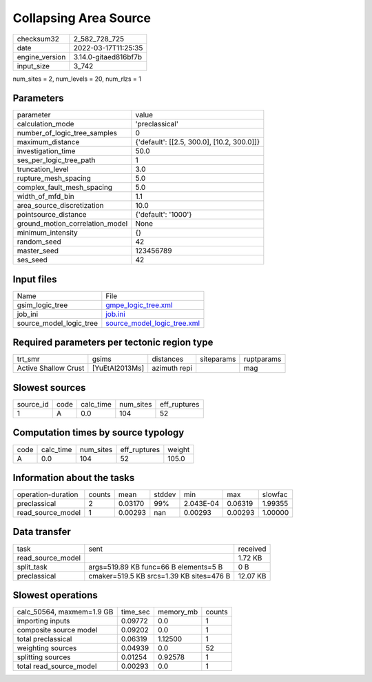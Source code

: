 Collapsing Area Source
======================

+----------------+----------------------+
| checksum32     | 2_582_728_725        |
+----------------+----------------------+
| date           | 2022-03-17T11:25:35  |
+----------------+----------------------+
| engine_version | 3.14.0-gitaed816bf7b |
+----------------+----------------------+
| input_size     | 3_742                |
+----------------+----------------------+

num_sites = 2, num_levels = 20, num_rlzs = 1

Parameters
----------
+---------------------------------+--------------------------------------------+
| parameter                       | value                                      |
+---------------------------------+--------------------------------------------+
| calculation_mode                | 'preclassical'                             |
+---------------------------------+--------------------------------------------+
| number_of_logic_tree_samples    | 0                                          |
+---------------------------------+--------------------------------------------+
| maximum_distance                | {'default': [[2.5, 300.0], [10.2, 300.0]]} |
+---------------------------------+--------------------------------------------+
| investigation_time              | 50.0                                       |
+---------------------------------+--------------------------------------------+
| ses_per_logic_tree_path         | 1                                          |
+---------------------------------+--------------------------------------------+
| truncation_level                | 3.0                                        |
+---------------------------------+--------------------------------------------+
| rupture_mesh_spacing            | 5.0                                        |
+---------------------------------+--------------------------------------------+
| complex_fault_mesh_spacing      | 5.0                                        |
+---------------------------------+--------------------------------------------+
| width_of_mfd_bin                | 1.1                                        |
+---------------------------------+--------------------------------------------+
| area_source_discretization      | 10.0                                       |
+---------------------------------+--------------------------------------------+
| pointsource_distance            | {'default': '1000'}                        |
+---------------------------------+--------------------------------------------+
| ground_motion_correlation_model | None                                       |
+---------------------------------+--------------------------------------------+
| minimum_intensity               | {}                                         |
+---------------------------------+--------------------------------------------+
| random_seed                     | 42                                         |
+---------------------------------+--------------------------------------------+
| master_seed                     | 123456789                                  |
+---------------------------------+--------------------------------------------+
| ses_seed                        | 42                                         |
+---------------------------------+--------------------------------------------+

Input files
-----------
+-------------------------+--------------------------------------------------------------+
| Name                    | File                                                         |
+-------------------------+--------------------------------------------------------------+
| gsim_logic_tree         | `gmpe_logic_tree.xml <gmpe_logic_tree.xml>`_                 |
+-------------------------+--------------------------------------------------------------+
| job_ini                 | `job.ini <job.ini>`_                                         |
+-------------------------+--------------------------------------------------------------+
| source_model_logic_tree | `source_model_logic_tree.xml <source_model_logic_tree.xml>`_ |
+-------------------------+--------------------------------------------------------------+

Required parameters per tectonic region type
--------------------------------------------
+----------------------+----------------+--------------+------------+------------+
| trt_smr              | gsims          | distances    | siteparams | ruptparams |
+----------------------+----------------+--------------+------------+------------+
| Active Shallow Crust | [YuEtAl2013Ms] | azimuth repi |            | mag        |
+----------------------+----------------+--------------+------------+------------+

Slowest sources
---------------
+-----------+------+-----------+-----------+--------------+
| source_id | code | calc_time | num_sites | eff_ruptures |
+-----------+------+-----------+-----------+--------------+
| 1         | A    | 0.0       | 104       | 52           |
+-----------+------+-----------+-----------+--------------+

Computation times by source typology
------------------------------------
+------+-----------+-----------+--------------+--------+
| code | calc_time | num_sites | eff_ruptures | weight |
+------+-----------+-----------+--------------+--------+
| A    | 0.0       | 104       | 52           | 105.0  |
+------+-----------+-----------+--------------+--------+

Information about the tasks
---------------------------
+--------------------+--------+---------+--------+-----------+---------+---------+
| operation-duration | counts | mean    | stddev | min       | max     | slowfac |
+--------------------+--------+---------+--------+-----------+---------+---------+
| preclassical       | 2      | 0.03170 | 99%    | 2.043E-04 | 0.06319 | 1.99355 |
+--------------------+--------+---------+--------+-----------+---------+---------+
| read_source_model  | 1      | 0.00293 | nan    | 0.00293   | 0.00293 | 1.00000 |
+--------------------+--------+---------+--------+-----------+---------+---------+

Data transfer
-------------
+-------------------+------------------------------------------+----------+
| task              | sent                                     | received |
+-------------------+------------------------------------------+----------+
| read_source_model |                                          | 1.72 KB  |
+-------------------+------------------------------------------+----------+
| split_task        | args=519.89 KB func=66 B elements=5 B    | 0 B      |
+-------------------+------------------------------------------+----------+
| preclassical      | cmaker=519.5 KB srcs=1.39 KB sites=476 B | 12.07 KB |
+-------------------+------------------------------------------+----------+

Slowest operations
------------------
+---------------------------+----------+-----------+--------+
| calc_50564, maxmem=1.9 GB | time_sec | memory_mb | counts |
+---------------------------+----------+-----------+--------+
| importing inputs          | 0.09772  | 0.0       | 1      |
+---------------------------+----------+-----------+--------+
| composite source model    | 0.09202  | 0.0       | 1      |
+---------------------------+----------+-----------+--------+
| total preclassical        | 0.06319  | 1.12500   | 1      |
+---------------------------+----------+-----------+--------+
| weighting sources         | 0.04939  | 0.0       | 52     |
+---------------------------+----------+-----------+--------+
| splitting sources         | 0.01254  | 0.92578   | 1      |
+---------------------------+----------+-----------+--------+
| total read_source_model   | 0.00293  | 0.0       | 1      |
+---------------------------+----------+-----------+--------+